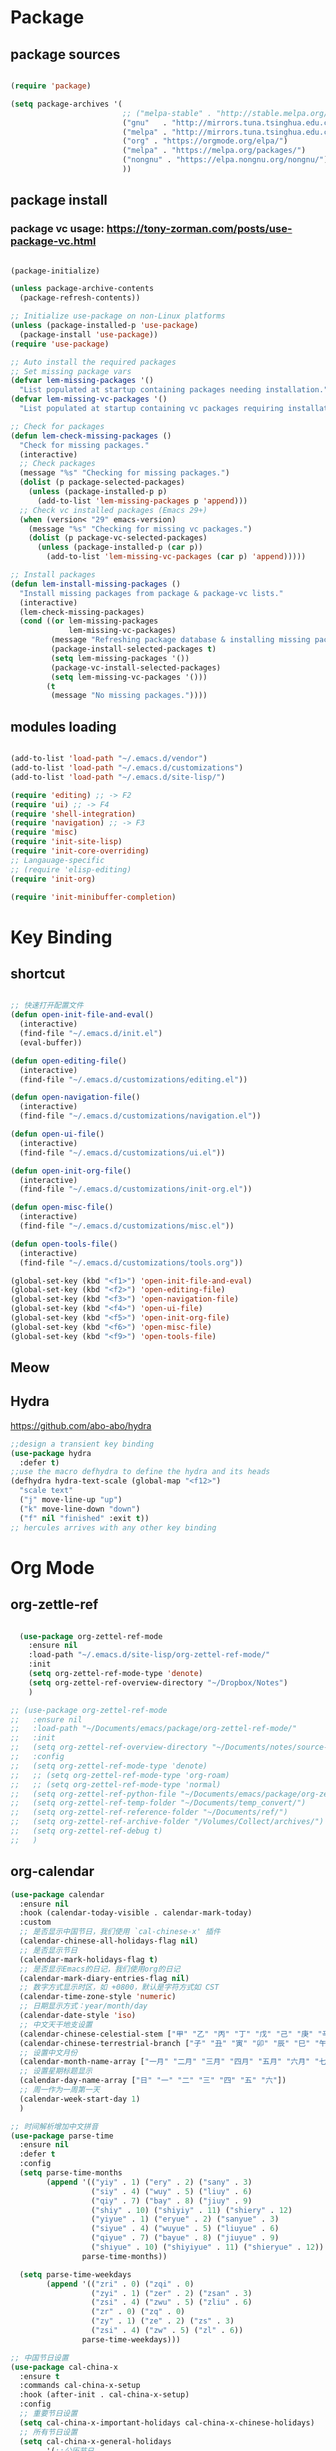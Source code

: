 * Package
** package sources
#+begin_src emacs-lisp

(require 'package)

(setq package-archives '(
                         ;; ("melpa-stable" . "http://stable.melpa.org/packages/")
                         ("gnu"   . "http://mirrors.tuna.tsinghua.edu.cn/elpa/gnu/")
                         ("melpa" . "http://mirrors.tuna.tsinghua.edu.cn/elpa/melpa/")
                         ("org" . "https://orgmode.org/elpa/")
                         ("melpa" . "https://melpa.org/packages/")
                         ("nongnu" . "https://elpa.nongnu.org/nongnu/")
                         ))

#+end_src
** package install
*** package vc usage: https://tony-zorman.com/posts/use-package-vc.html

#+begin_src emacs-lisp

(package-initialize)

(unless package-archive-contents
  (package-refresh-contents))

;; Initialize use-package on non-Linux platforms
(unless (package-installed-p 'use-package)
  (package-install 'use-package))
(require 'use-package)

;; Auto install the required packages
;; Set missing package vars
(defvar lem-missing-packages '()
  "List populated at startup containing packages needing installation.")
(defvar lem-missing-vc-packages '()
  "List populated at startup containing vc packages requiring installation.")

;; Check for packages
(defun lem-check-missing-packages ()
  "Check for missing packages."
  (interactive)
  ;; Check packages
  (message "%s" "Checking for missing packages.")
  (dolist (p package-selected-packages)
    (unless (package-installed-p p)
      (add-to-list 'lem-missing-packages p 'append)))
  ;; Check vc installed packages (Emacs 29+)
  (when (version< "29" emacs-version)
    (message "%s" "Checking for missing vc packages.")
    (dolist (p package-vc-selected-packages)
      (unless (package-installed-p (car p))
        (add-to-list 'lem-missing-vc-packages (car p) 'append)))))

;; Install packages
(defun lem-install-missing-packages ()
  "Install missing packages from package & package-vc lists."
  (interactive)
  (lem-check-missing-packages)
  (cond ((or lem-missing-packages
             lem-missing-vc-packages)
         (message "Refreshing package database & installing missing packages...")
         (package-install-selected-packages t)
         (setq lem-missing-packages '())
         (package-vc-install-selected-packages)
         (setq lem-missing-vc-packages '()))
        (t
         (message "No missing packages."))))

#+end_src
** modules loading
#+begin_src emacs-lisp
 
(add-to-list 'load-path "~/.emacs.d/vendor")
(add-to-list 'load-path "~/.emacs.d/customizations")
(add-to-list 'load-path "~/.emacs.d/site-lisp/")

(require 'editing) ;; -> F2
(require 'ui) ;; -> F4
(require 'shell-integration)
(require 'navigation) ;; -> F3
(require 'misc)
(require 'init-site-lisp)
(require 'init-core-overriding)
;; Langauage-specific
;; (require 'elisp-editing)
(require 'init-org)

(require 'init-minibuffer-completion)

#+end_src
* Key Binding
** shortcut
#+begin_src emacs-lisp

  ;; 快速打开配置文件
  (defun open-init-file-and-eval()
    (interactive)
    (find-file "~/.emacs.d/init.el")
    (eval-buffer))

  (defun open-editing-file()
    (interactive)
    (find-file "~/.emacs.d/customizations/editing.el"))

  (defun open-navigation-file()
    (interactive)
    (find-file "~/.emacs.d/customizations/navigation.el"))

  (defun open-ui-file()
    (interactive)
    (find-file "~/.emacs.d/customizations/ui.el"))

  (defun open-init-org-file()
    (interactive)
    (find-file "~/.emacs.d/customizations/init-org.el"))

  (defun open-misc-file()
    (interactive)
    (find-file "~/.emacs.d/customizations/misc.el"))

  (defun open-tools-file()
    (interactive)
    (find-file "~/.emacs.d/customizations/tools.org"))

  (global-set-key (kbd "<f1>") 'open-init-file-and-eval)
  (global-set-key (kbd "<f2>") 'open-editing-file)
  (global-set-key (kbd "<f3>") 'open-navigation-file)
  (global-set-key (kbd "<f4>") 'open-ui-file)
  (global-set-key (kbd "<f5>") 'open-init-org-file)
  (global-set-key (kbd "<f6>") 'open-misc-file)
  (global-set-key (kbd "<f9>") 'open-tools-file)

#+end_src
** Meow
** Hydra 
https://github.com/abo-abo/hydra

#+begin_src emacs-lisp
;;design a transient key binding
(use-package hydra
  :defer t)
;;use the macro defhydra to define the hydra and its heads
(defhydra hydra-text-scale (global-map "<f12>")
  "scale text"
  ("j" move-line-up "up")
  ("k" move-line-down "down")
  ("f" nil "finished" :exit t))
;; hercules arrives with any other key binding

#+end_src
* Org Mode
** org-zettle-ref
#+begin_src emacs-lisp

    (use-package org-zettel-ref-mode
      :ensure nil
      :load-path "~/.emacs.d/site-lisp/org-zettel-ref-mode/"
      :init 
      (setq org-zettel-ref-mode-type 'denote)
      (setq org-zettel-ref-overview-directory "~/Dropbox/Notes")
      )

  ;; (use-package org-zettel-ref-mode
  ;;   :ensure nil
  ;;   :load-path "~/Documents/emacs/package/org-zettel-ref-mode/"
  ;;   :init
  ;;   (setq org-zettel-ref-overview-directory "~/Documents/notes/source-note/")
  ;;   :config
  ;;   (setq org-zettel-ref-mode-type 'denote)  
  ;;   ;; (setq org-zettel-ref-mode-type 'org-roam)  
  ;;   ;; (setq org-zettel-ref-mode-type 'normal)  
  ;;   (setq org-zettel-ref-python-file "~/Documents/emacs/package/org-zettel-ref-mode/convert-to-org.py")
  ;;   (setq org-zettel-ref-temp-folder "~/Documents/temp_convert/")
  ;;   (setq org-zettel-ref-reference-folder "~/Documents/ref/")
  ;;   (setq org-zettel-ref-archive-folder "/Volumes/Collect/archives/")
  ;;   (setq org-zettel-ref-debug t)
  ;;   )
#+end_src


** org-calendar
#+begin_src emacs-lisp
  (use-package calendar
    :ensure nil
    :hook (calendar-today-visible . calendar-mark-today)
    :custom
    ;; 是否显示中国节日，我们使用 `cal-chinese-x' 插件
    (calendar-chinese-all-holidays-flag nil)
    ;; 是否显示节日
    (calendar-mark-holidays-flag t)
    ;; 是否显示Emacs的日记，我们使用org的日记
    (calendar-mark-diary-entries-flag nil)
    ;; 数字方式显示时区，如 +0800，默认是字符方式如 CST
    (calendar-time-zone-style 'numeric)
    ;; 日期显示方式：year/month/day
    (calendar-date-style 'iso)
    ;; 中文天干地支设置
    (calendar-chinese-celestial-stem ["甲" "乙" "丙" "丁" "戊" "己" "庚" "辛" "壬" "癸"])
    (calendar-chinese-terrestrial-branch ["子" "丑" "寅" "卯" "辰" "巳" "午" "未" "申" "酉" "戌" "亥"])
    ;; 设置中文月份
    (calendar-month-name-array ["一月" "二月" "三月" "四月" "五月" "六月" "七月" "八月" "九月" "十月" "十一月" "十二月"])
    ;; 设置星期标题显示
    (calendar-day-name-array ["日" "一" "二" "三" "四" "五" "六"])
    ;; 周一作为一周第一天
    (calendar-week-start-day 1)
    )

  ;; 时间解析增加中文拼音
  (use-package parse-time
    :ensure nil
    :defer t
    :config
    (setq parse-time-months
          (append '(("yiy" . 1) ("ery" . 2) ("sany" . 3)
                    ("siy" . 4) ("wuy" . 5) ("liuy" . 6)
                    ("qiy" . 7) ("bay" . 8) ("jiuy" . 9)
                    ("shiy" . 10) ("shiyiy" . 11) ("shiery" . 12)
                    ("yiyue" . 1) ("eryue" . 2) ("sanyue" . 3)
                    ("siyue" . 4) ("wuyue" . 5) ("liuyue" . 6)
                    ("qiyue" . 7) ("bayue" . 8) ("jiuyue" . 9)
                    ("shiyue" . 10) ("shiyiyue" . 11) ("shieryue" . 12))
                  parse-time-months))

    (setq parse-time-weekdays
          (append '(("zri" . 0) ("zqi" . 0)
                    ("zyi" . 1) ("zer" . 2) ("zsan" . 3)
                    ("zsi" . 4) ("zwu" . 5) ("zliu" . 6)
                    ("zr" . 0) ("zq" . 0)
                    ("zy" . 1) ("ze" . 2) ("zs" . 3)
                    ("zsi" . 4) ("zw" . 5) ("zl" . 6))
                  parse-time-weekdays)))

  ;; 中国节日设置
  (use-package cal-china-x
    :ensure t
    :commands cal-china-x-setup
    :hook (after-init . cal-china-x-setup)
    :config
    ;; 重要节日设置
    (setq cal-china-x-important-holidays cal-china-x-chinese-holidays)
    ;; 所有节日设置
    (setq cal-china-x-general-holidays
          '(;;公历节日
            (holiday-fixed 1 1 "元旦")
            (holiday-fixed 2 14 "情人节")
            (holiday-fixed 3 8 "妇女节")
            (holiday-fixed 3 14 "白色情人节")
            (holiday-fixed 4 1 "愚人节")
            (holiday-fixed 5 1 "劳动节")
            (holiday-fixed 5 4 "青年节")
            (holiday-float 5 0 2 "母亲节")
            (holiday-fixed 6 1 "儿童节")
            (holiday-float 6 0 3 "父亲节")
            (holiday-fixed 9 10 "教师节")
            (holiday-fixed 10 1 "国庆节")
            (holiday-fixed 10 2 "国庆节")
            (holiday-fixed 10 3 "国庆节")
            (holiday-fixed 10 24 "程序员节")
            (holiday-fixed 11 11 "双11购物节")
            (holiday-fixed 12 25 "圣诞节")
            ;; 农历节日
            (holiday-lunar 12 30 "春节" 0)
            (holiday-lunar 1 1 "春节" 0)
            (holiday-lunar 1 2 "春节" 0)
            (holiday-lunar 1 15 "元宵节" 0)
            (holiday-solar-term "清明" "清明节")
            (holiday-solar-term "小寒" "小寒")
            (holiday-solar-term "大寒" "大寒")
            (holiday-solar-term "立春" "立春")
            (holiday-solar-term "雨水" "雨水")
            (holiday-solar-term "惊蛰" "惊蛰")
            (holiday-solar-term "春分" "春分")
            (holiday-solar-term "谷雨" "谷雨")
            (holiday-solar-term "立夏" "立夏")
            (holiday-solar-term "小满" "小满")
            (holiday-solar-term "芒种" "芒种")
            (holiday-solar-term "夏至" "夏至")
            (holiday-solar-term "小暑" "小暑")
            (holiday-solar-term "大暑" "大暑")
            (holiday-solar-term "立秋" "立秋")
            (holiday-solar-term "处暑" "处暑")
            (holiday-solar-term "白露" "白露")
            (holiday-solar-term "秋分" "秋分")
            (holiday-solar-term "寒露" "寒露")
            (holiday-solar-term "霜降" "霜降")
            (holiday-solar-term "立冬" "立冬")
            (holiday-solar-term "小雪" "小雪")
            (holiday-solar-term "大雪" "大雪")
            (holiday-solar-term "冬至" "冬至")
            (holiday-lunar 5 5 "端午节" 0)
            (holiday-lunar 8 15 "中秋节" 0)
            (holiday-lunar 7 7 "七夕情人节" 0)
            (holiday-lunar 12 8 "腊八节" 0)
            (holiday-lunar 9 9 "重阳节" 0)))
    ;; 设置日历的节日，通用节日已经包含了所有节日
    (setq calendar-holidays (append cal-china-x-general-holidays)))

#+end_src
** Org mode itself
#+begin_src emacs-lisp


#+end_src

** Org-roam
*** org-roam
#+begin_src emacs-lisp
(use-package org-roam
  :ensure t
  :custom
  (org-roam-directory (file-truename "~/Documents/org-roam-files/"))
  :bind (("C-c n l" . org-roam-buffer-toggle)
         ("C-c n f" . org-roam-node-find)
         ("C-c n g" . org-roam-graph)
         ("C-c n i" . org-roam-node-insert)
         ("C-c n c" . org-roam-capture)
         ;; Dailies
         ("C-c n j" . org-roam-dailies-capture-today))
  :config
  ;; If you're using a vertical completion framework, you might want a more informative completion interface
  (setq org-roam-node-display-template (concat "${title:*} " (propertize "${tags:10}" 'face 'org-tag)))
  (org-roam-db-autosync-mode)
  ;; If using org-roam-protocol
  (require 'org-roam-protocol))

#+end_src
*** org-roam-ui
org-roam-ui requires org-roam, websocket, simple-httpd, f and Emacs >= 27 for fast JSON parsing.

* Desktop, window  and layouts
** shackle 
https://depp.brause.cc/shackle/

#+begin_src emacs-lisp
  (use-package shackle
      :config
      (progn
        (setq shackle-lighter "")
        (setq shackle-select-reused-windows nil) ; default nil
        (setq shackle-default-alignment 'below) ; default below
        (setq shackle-default-size 0.4) ; default 0.5

        (setq shackle-rules
              ;; CONDITION(:regexp)            :select     :inhibit-window-quit   :size+:align|:other     :same|:popup
              '((compilation-mode              :select nil                                               )
                ("*undo-tree*"                                                    :size 0.25 :align right)
                ("*eshell*"                    :select t                          :other t               )
                ("*Shell Command Output*"      :select nil                                               )
                ("\\*Async Shell.*\\*"                      :regexp t :ignore t                          )
                (occur-mode                    :select nil                                   :align t     :size 0.3)
                ("*Help*"                      :select t   :inhibit-window-quit nil :other t   :align right)
                (helpful-mode                  :select nil                                   :align right :size 0.3)
                ("*Completions*"                                                  :size 0.3  :align t    )
                ("*Messages*"                  :select nil :inhibit-window-quit nil :align right :size 0.3 :popup t)
                ("\\*[Wo]*Man.*\\*"  :regexp t :select t   :inhibit-window-quit t :other t               )
                ("\\*poporg.*\\*"    :regexp t :select t                          :other t               )
                ("\\`\\*helm.*?\\*\\'" :regexp t                                  :size 0.3  :align t    )
                ("*Calendar*"                  :select t                          :size 0.3  )
                ("*info*"                      :select t   :inhibit-window-quit t                         :same t)
                (magit-status-mode             :select t   :inhibit-window-quit t                         :same t)
                (magit-log-mode                :select t   :inhibit-window-quit t                         :same t)
  	      ("*Capture*" :select t :inhibit-window-quit nil :size 0.3 :align right)
                (org-capture-mode :select t :inhibit-window-quit nil :align right :size 0.4)
                ))

        (shackle-mode 1)))

#+end_src
;; Elements of the `shackle-rules' alist:
;;
;; |-----------+------------------------+--------------------------------------------------|
;; | CONDITION | symbol                 | Major mode of the buffer to match                |
;; |           | string                 | Name of the buffer                               |
;; |           |                        | - which can be turned into regexp matching       |
;; |           |                        | by using the :regexp key with a value of t       |
;; |           |                        | in the key-value part                            |
;; |           | list of either         | a list groups either symbols or strings          |
;; |           | symbol or string       | (as described earlier) while requiring at        |
;; |           |                        | least one element to match                       |
;; |           | t                      | t as the fallback rule to follow when no         |
;; |           |                        | other match succeeds.                            |
;; |           |                        | If you set up a fallback rule, make sure         |
;; |           |                        | it's the last rule in shackle-rules,             |
;; |           |                        | otherwise it will always be used.                |
;; |-----------+------------------------+--------------------------------------------------|
;; | KEY-VALUE | :select t              | Select the popped up window. The                 |
;; |           |                        | `shackle-select-reused-windows' option makes     |
;; |           |                        | this the default for windows already             |
;; |           |                        | displaying the buffer.                           |
;; |-----------+------------------------+--------------------------------------------------|
;; |           | :inhibit-window-quit t | Special buffers usually have `q' bound to        |
;; |           |                        | `quit-window' which commonly buries the buffer   |
;; |           |                        | and deletes the window. This option inhibits the |
;; |           |                        | latter which is especially useful in combination |
;; |           |                        | with :same, but can also be used with other keys |
;; |           |                        | like :other as well.                             |
;; |-----------+------------------------+--------------------------------------------------|
;; |           | :ignore t              | Skip handling the display of the buffer in       |
;; |           |                        | question. Keep in mind that while this avoids    |
;; |           |                        | switching buffers, popping up windows and        |
;; |           |                        | displaying frames, it does not inhibit what may  |
;; |           |                        | have preceded this command, such as the          |
;; |           |                        | creation/update of the buffer to be displayed.   |
;; |-----------+------------------------+--------------------------------------------------|
;; |           | :same t                | Display buffer in the current window.            |
;; |           | :popup t               | Pop up a new window instead of displaying        |
;; |           | *mutually exclusive*   | the buffer in the current one.                   |
;; |-----------+------------------------+--------------------------------------------------|
;; |           | :other t               | Reuse the window `other-window' would select if  |
;; |           | *must not be used      | there's more than one window open, otherwise pop |
;; |           | with :align, :size*    | up a new window. When used in combination with   |
;; |           |                        | the :frame key, do the equivalent to             |
;; |           |                        | other-frame or a new frame                       |
;; |-----------+------------------------+--------------------------------------------------|
;; |           | :align                 | Align a new window at the respective side of     |
;; |           | 'above, 'below,        | the current frame or with the default alignment  |
;; |           | 'left, 'right,         | (customizable with `shackle-default-alignment')  |
;; |           | or t (default)         | by deleting every other window than the          |
;; |           |                        | currently selected one, then wait for the window |
;; |           |                        | to be "dealt" with. This can either happen by    |
;; |           |                        | burying its buffer with q or by deleting its     |
;; |           |                        | window with C-x 0.                               |
;; |           | :size                  | Aligned window use a default ratio of 0.5 to     |
;; |           | a floating point       | split up the original window in half             |
;; |           | value between 0 and 1  | (customizable with `shackle-default-size'), the  |
;; |           | is interpreted as a    | size can be changed on a per-case basis by       |
;; |           | ratio. An integer >=1  | providing a different floating point value like  |
;; |           | is interpreted as a    | 0.33 to make it occupy a third of the original   |
;; |           | number of lines.       | window's size.                                   |
;; |-----------+------------------------+--------------------------------------------------|
;; |           | :frame t               | Pop buffer to a frame instead of a window.       |
;; |-----------+------------------------+--------------------------------------------------|
;;
;; http://emacs.stackexchange.com/a/13687/115
;; Don't show Async Shell Command buffers

** popper
https://github.com/karthink/popper
#+begin_src emacs-lisp
  (use-package popper
    :ensure t
    :bind (("C-`"   . popper-toggle)
         ("M-`"   . popper-cycle)
         ("C-M-`" . popper-toggle-type))
    :init
    (setq popper-reference-buffers
          '("\\*Messages\\*"
            "\\*Async Shell Command\\*"
            help-mode
            helpful-mode
            occur-mode
            pass-view-mode
            "^\\*eshell.*\\*$" eshell-mode ;; eshell as a popup
            "^\\*shell.*\\*$"  shell-mode  ;; shell as a popup
            ("\\*corfu\\*" . hide)
            (compilation-mode . hide)
            ibuffer-mode
            debugger-mode
            ;; derived from `fundamental-mode' and fewer than 10 lines will be considered a popup
            (lambda (buf) (with-current-buffer buf
                            (and (derived-mode-p 'fundamental-mode)
                                 (< (count-lines (point-min) (point-max))
                                    10))))
            )
          )
    (popper-mode +1)
    (popper-echo-mode +1)
    :config
    ;; group by project.el, projectile, directory or perspective
    (setq popper-group-function nil)

    ;; pop in child frame or not
    (setq popper-display-function #'display-buffer-in-child-frame)

    ;; use `shackle.el' to control popup
    (setq popper-display-control nil)
    )

#+end_src
** tab-line
https://www.reddit.com/r/emacs/comments/1c3oqqh/modern_tabs_in_emacs/

#+begin_src emacs-lisp 
;; Taken from https://andreyor.st/posts/2020-05-10-making-emacs-tabs-look-like-in-atom/
;; https://github.com/andreyorst/dotfiles/blob/740d346088ce5a51804724659a895d13ed574f81/.config/emacs/README.org#tabline

(defun my/set-tab-theme ()
  (let ((bg (face-attribute 'mode-line :background))
        (fg (face-attribute 'default :foreground))
	(hg (face-attribute 'default :background))
        (base (face-attribute 'mode-line :background))
        (box-width (/ (line-pixel-height) 4)))
    (set-face-attribute 'tab-line nil
			:background base
			:foreground fg
			:height 0.8
			:inherit nil
			:box (list :line-width -1 :color base)
			)
    (set-face-attribute 'tab-line-tab nil
			:foreground fg
			:background bg
			:weight 'normal
			:inherit nil
			:box (list :line-width box-width :color bg))
    (set-face-attribute 'tab-line-tab-inactive nil
			:foreground fg
			:background base
			:weight 'normal
			:inherit nil
			:box (list :line-width box-width :color base))
    (set-face-attribute 'tab-line-highlight nil
			:foreground fg
			:background hg
			:weight 'normal
			:inherit nil
			:box (list :line-width box-width :color hg))
    (set-face-attribute 'tab-line-tab-current nil
			:foreground fg
			:background hg
			:weight 'normal
			:inherit nil
			:box (list :line-width box-width :color hg))))

(defun my/tab-line-name-buffer (buffer &rest _buffers)
  "Create name for tab with padding and truncation.
If buffer name is shorter than `tab-line-tab-max-width' it gets
centered with spaces, otherwise it is truncated, to preserve
equal width for all tabs.  This function also tries to fit as
many tabs in window as possible, so if there are no room for tabs
with maximum width, it calculates new width for each tab and
truncates text if needed.  Minimal width can be set with
`tab-line-tab-min-width' variable."
  (with-current-buffer buffer
    (let* ((window-width (window-width (get-buffer-window)))
           (tab-amount (length (tab-line-tabs-window-buffers)))
           (window-max-tab-width (if (>= (* (+ tab-line-tab-max-width 3) tab-amount) window-width)
                                     (/ window-width tab-amount)
                                   tab-line-tab-max-width))
           (tab-width (- (cond ((> window-max-tab-width tab-line-tab-max-width)
                                tab-line-tab-max-width)
                               ((< window-max-tab-width tab-line-tab-min-width)
                                tab-line-tab-min-width)
                               (t window-max-tab-width))
                         3)) ;; compensation for ' x ' button
           (buffer-name (string-trim (buffer-name)))
           (name-width (length buffer-name)))
      (if (>= name-width tab-width)
          (concat  " " (truncate-string-to-width buffer-name (- tab-width 2)) "…")
        (let* ((padding (make-string (+ (/ (- tab-width name-width) 2) 1) ?\s))
               (buffer-name (concat padding buffer-name)))
          (concat buffer-name (make-string (- tab-width (length buffer-name)) ?\s)))))))

(defun tab-line-close-tab (&optional e)
  "Close the selected tab.
If tab is presented in another window, close the tab by using
`bury-buffer` function.  If tab is unique to all existing
windows, kill the buffer with `kill-buffer` function.  Lastly, if
no tabs left in the window, it is deleted with `delete-window`
function."
  (interactive "e")
  (let* ((posnp (event-start e))
         (window (posn-window posnp))
         (buffer (get-pos-property 1 'tab (car (posn-string posnp)))))
    (with-selected-window window
      (let ((tab-list (tab-line-tabs-window-buffers))
            (buffer-list (flatten-list
                          (seq-reduce (lambda (list window)
                                        (select-window window t)
                                        (cons (tab-line-tabs-window-buffers) list))
                                      (window-list) nil))))
        (select-window window)
        (if (> (seq-count (lambda (b) (eq b buffer)) buffer-list) 1)
            (progn
              (if (eq buffer (current-buffer))
                  (bury-buffer)
                (set-window-prev-buffers window (assq-delete-all buffer (window-prev-buffers)))
                (set-window-next-buffers window (delq buffer (window-next-buffers))))
              (unless (cdr tab-list)
                (ignore-errors (delete-window window))))
          (and (kill-buffer buffer)
               (unless (cdr tab-list)
                 (ignore-errors (delete-window window)))))))))

(unless (version< emacs-version "27")
  (use-package tab-line
    :ensure nil
    :hook (after-init . global-tab-line-mode)
    :config

    (defcustom tab-line-tab-min-width 10
      "Minimum width of a tab in characters."
      :type 'integer
      :group 'tab-line)

    (defcustom tab-line-tab-max-width 30
      "Maximum width of a tab in characters."
      :type 'integer
      :group 'tab-line)

    (setq tab-line-close-button-show t
          tab-line-new-button-show nil
          tab-line-separator ""
          tab-line-tab-name-function #'my/tab-line-name-buffer
          tab-line-right-button (propertize (if (char-displayable-p ?▶) " ▶ " " > ")
                                            'keymap tab-line-right-map
                                            'mouse-face 'tab-line-highlight
                                            'help-echo "Click to scroll right")
          tab-line-left-button (propertize (if (char-displayable-p ?◀) " ◀ " " < ")
                                           'keymap tab-line-left-map
                                           'mouse-face 'tab-line-highlight
                                           'help-echo "Click to scroll left")
          tab-line-close-button (propertize (if (char-displayable-p ?×) " × " " x ")
                                            'keymap tab-line-tab-close-map
                                            'mouse-face 'tab-line-close-highlight
                                            'help-echo "Click to close tab"))

    (my/set-tab-theme)

    ;;(dolist (mode '(ediff-mode process-menu-mode term-mode vterm-mode))
    ;;(add-to-list 'tab-line-exclude-modes mode))
    (dolist (mode '(ediff-mode process-menu-mode))
      (add-to-list 'tab-line-exclude-modes mode))
    ))

(global-tab-line-mode t)
#+end_src
** workgroup2
#+begin_src emacs-lisp
(use-package workgroups2
      :init (setq wg-prefix-key (kbd "C-c w"))
      :config
      (workgroups-mode 1)
      (setq wg-session-file "~/.emacs.d/var/workgroups"))
#+end_src
** desktop save/restore/recovery
#+begin_src emacs-lisp

    ;; Restore Opened Files
    ;; (progn
    ;;   (desktop-save-mode 1)
    ;;   ;; save when quit
    ;;   (setq desktop-save t)

    ;;   ;; no ask if crashed
    ;;   (setq desktop-load-locked-desktop t)
    ;;   (setq desktop-restore-frames t)
    ;;   (setq desktop-auto-save-timeout 300)

    ;;   ;; save some global vars
    ;;   (setq desktop-globals-to-save nil)
    ;;   ;; 2023-09-16 default
    ;;   ;; '(desktop-missing-file-warning tags-file-name tags-table-list search-ring regexp-search-ring register-alist file-name-history)
    ;;   (setq desktop-dirname "~/.emacs.d/var/desktop/")
    ;; )

    ;; (progn
    ;;   (require ' desktop-recover)
    ;;   ;; optionallly:
    ;;   (setq desktop-recover-location
    ;;         (desktop-recover-fixdir "~/.emacs.d/var/desktop/")) 
    ;;   ;; Brings up the interactive buffer restore menu
    ;;   (desktop-recover-interactive)
    ;;   ;; Note that after using this menu, your desktop will be saved
    ;;   ;; automatically (triggered by the auto-save mechanism).
    ;;   ;; For finer-grained control of the frequency of desktop saves,
    ;;   ;; you can add the standard keybindings to your set-up:
    ;;   (desktop-recover-define-global-key-bindings "\C-c%")
    ;; )
#+end_src
* Gptel -AI copilot
#+begin_src emacs-lisp
  (add-to-list 'load-path "~/.emacs.d/site-lisp/copilot.el-main")
  (require 'copilot)
  (add-hook 'prog-mode-hook 'copilot-mode)
  ;; (define-key copilot-completion-map (kbd "<tab>") 'copilot-accept-completion)
  (define-key copilot-completion-map (kbd "M-w") 'copilot-accept-completion-by-word)
  (define-key copilot-completion-map (kbd "M-q") 'copilot-accept-completion-by-line)

  (use-package gptel
    :ensure t
    :config
    ;; default backend configuration
    ;; (setq
    ;;  gptel-model "codegeex4:latest"
    ;;  gptel-backend (gptel-make-ollama "Ollama"
    ;;                  :host "localhost:11434"
    ;;                  :stream t
    ;;                  :models '("codegeex4:latest")))

    ;; DeepSeek offers an OpenAI compatible API
    (defun get-openai-api-key ()
      "Return the OpenAI API key from ~/.authinfo."
      (let ((authinfo-file (expand-file-name "~/.authinfo")))
        (with-temp-buffer
          (insert-file-contents authinfo-file)
          (goto-char (point-min))
          (when (re-search-forward "^machine api\\.deepseek\\.com login apikey password \\(\\S-+\\)$" nil t)
            (match-string 1)))))

    (setq gptel-model   "deepseek-chat"
          gptel-backend
          (gptel-make-openai "DeepSeek"     ;Any name you want
            :host "api.deepseek.com"
            :endpoint "/chat/completions"
            :stream t
            :key (get-openai-api-key)             ;can be a function that returns the key
            :models '("deepseek-chat" "deepseek-coder")))

    )

  (use-package immersive-translate
    :ensure t
    :config
    (add-hook 'elfeed-show-mode-hook #'immersive-translate-setup)
    (add-hook 'nov-pre-html-render-hook #'immersive-translate-setup)
    )
  (setq immersive-translate-backend 'DeepSeek
        immersive-translate-chatgpt-host "api.deepseek.com")

#+end_src

#+RESULTS:
: api.deepseek.com

* Blog-Publish
#+begin_src emacs-lisp

(use-package ox-hugo
  :ensure t
  :after ox)

#+end_src

* Reading
** Common
*** Shrface

#+begin_src emacs-lisp
(with-eval-after-load 'nov
  (define-key nov-mode-map (kbd "<tab>") 'shrface-outline-cycle)
  (define-key nov-mode-map (kbd "S-<tab>") 'shrface-outline-cycle-buffer)
  (define-key nov-mode-map (kbd "C-t") 'shrface-toggle-bullets)
  (define-key nov-mode-map (kbd "C-j") 'shrface-next-headline)
  (define-key nov-mode-map (kbd "C-k") 'shrface-previous-headline)
  (define-key nov-mode-map (kbd "M-l") 'shrface-links-counsel) ; or 'shrface-links-helm or 'shrface-links-consult
  (define-key nov-mode-map (kbd "M-h") 'shrface-headline-consult)) ; or 'shrface-headline-helm or 'shrface-headline-consult
#+end_src
*** readers
#+begin_src emacs-lisp
  ;;epub reading
  (use-package nov
    :ensure t
    :mode ("\\.epub\\'" . nov-mode)
    :bind (:map nov-mode-map
                ("j" . scroll-up-line)
                ("k" . scroll-down-line)))
  (add-to-list 'auto-mode-alist '("\\.epub\\'" . nov-mode))
  (setq nov-text-width 80)
  (setq nov-text-width t)
  (setq visual-fill-column-center-text t)
  (add-hook 'nov-mode-hook 'visual-line-mode)
  (add-hook 'nov-mode-hook 'visual-fill-column-mode)
  ;;nov-rendering
  (use-package justify-kp
    :ensure t
    :vc (:url "https://github.com/Fuco1/justify-kp"))
  (setq nov-text-width t)

  (defun my-nov-window-configuration-change-hook ()
    (my-nov-post-html-render-hook)
    (remove-hook 'window-configuration-change-hook
                 'my-nov-window-configuration-change-hook
                 t))
  (defun my-nov-post-html-render-hook ()
    (if (get-buffer-window)
        (let ((max-width (pj-line-width))
              buffer-read-only)
          (save-excursion
            (goto-char (point-min))
            (while (not (eobp))
              (when (not (looking-at "^[[:space:]]*$"))
                (goto-char (line-end-position))
                (when (> (shr-pixel-column) max-width)
                  (goto-char (line-beginning-position))
                  (pj-justify)))
              (forward-line 1))))
      (add-hook 'window-configuration-change-hook
                'my-nov-window-configuration-change-hook
                nil t)))

  (add-hook 'nov-post-html-render-hook 'my-nov-post-html-render-hook)

  (require 'pdf-tools)
(pdf-tools-install)  ; Standard activation command
(pdf-loader-install) ; On demand loading, leads to faster startup time

  ;;calibre
  (use-package calibredb
    :ensure t
    :commands calibredb
    :bind ("\e\e b" . calibredb)
    :config
    (setq calibredb-root-dir "/Users/dingyu/Documents/calibre")
    (setq calibredb-db-dir (expand-file-name "metadata.db" calibredb-root-dir))
    (setq calibredb-library-alist '(("~/Books/books")
                                    ))
    )

  ;; bing-dict
  (use-package bing-dict :ensure t)
  (global-set-key (kbd "C-c d") 'bing-dict-brief)
  (setq bing-dict-vocabulary-save t)
  (setq bing-dict-vocabulary-file "~/Dropbox/vocabulary.org")

  ;; google-translate
  ;; (use-package google-translate
  ;;   :defines (google-translate-translation-directions-alist)
  ;;   :bind (("C-c g" . google-translate-smooth-translate))
  ;;   :config
  ;;   (setq google-translate-translation-directions-alist '(("en" . "zh-CN")))
  ;; )  
#+end_src

* Development Tools
** Eglot
** Eglot-Java
#+begin_src emacs-lisp
  (require 'eglot)

    (require 'eglot-java)

    (add-hook 'java-mode-hook #'eglot-java-mode)
    (setq eglot-java-server-install-dir "~/codebase/src/java/eclipse.jdt.ls")
    (setq eglot-java-eclipse-jdt-cache-directory "~/tmp/eglot-eclipse-jdt-cache")
#+end_src

** Database 
#+begin_src emacs-lisp

;; (require 'ejc-sql)
;; (setq clomacs-httpd-default-port 8090) ; Use a port other than 8080.
;; ;; Require completion frontend (autocomplete or company). One of them or both.
;; (require 'ejc-autocomplete)
;; (add-hook 'ejc-sql-minor-mode-hook
;;           (lambda ()
;;             (auto-complete-mode t)
;;             (ejc-ac-setup)))

;; (setq ejc-use-flx t)
;; (setq ejc-flx-threshold 2)
;; (require 'ejc-company)
;; (push 'ejc-company-backend company-backends)
;; (add-hook 'ejc-sql-minor-mode-hook
;;           (lambda ()
;;             (company-mode t)))
;; (setq ejc-complete-on-dot t)
;; ;; (company-quickhelp-mode t)
;; (setq ejc-completion-system 'standard)

;; (add-hook 'ejc-sql-minor-mode-hook
;;           (lambda ()
;;             (ejc-eldoc-setup)))
;; ;; Performance & output customization
;; (add-hook 'ejc-sql-connected-hook
;;           (lambda ()
;;             (ejc-set-fetch-size 50)
;;             (ejc-set-max-rows 50)
;;             (ejc-set-show-too-many-rows-message t)
;;             (ejc-set-column-width-limit 25)
;;             (ejc-set-use-unicode t)))
;; (setq ejc-result-table-impl 'ejc-result-mode)
;; ;; PostgreSQL example
;; (ejc-create-connection
;;  "PostgreSQL-db-connection"
;;  :classpath (concat "~/.m2/repository/org.postgresql/postgresql/42.6.0/"
;;                     "postgresql-42.6.0.jar")
;;  :subprotocol "postgresql"
;;  :subname "//aws06mlicdevpsql01.aws06.mlic.cloud:5432/mli_qaa01_v20"
;;  :user "mli_qaa01_v20"
;;  :password "mli_qaa01_v20")

#+end_src

** Tree-sitter: querying and highlighting
#+begin_src emacs-lisp
  (require 'treesit)
  (setq treesit-extra-load-path '("~/codebase/src/tree-sitter-module/dist/"))
#+end_src
** origami 
https://github.com/gregsexton/origami.el
#+begin_src emacs-lisp
  (use-package s
    :vc (:url "https://github.com/magnars/s.el" :branch master))  
  (require 'dash)
  (use-package origami :ensure t) 
    (with-eval-after-load 'origami
      (define-key origami-mode-map (kbd "C-c f") 'origami-recursively-toggle-node)
      (define-key origami-mode-map (kbd "C-c F") 'origami-toggle-all-nodes))
#+end_src
** hideshow-org
#+begin_src emacs-lisp
  (use-package hideshow-org
    :vc (:url "https://github.com/shanecelis/hideshow-org")) 
  (global-set-key (kbd"C-c h") 'hs-org/minor-mode)   
#+end_src

* Emacs Dev Tools
** bug-hunter
#+begin_src emacs-lisp


#+end_src
** Rigrep
#+begin_src emacs-lisp
(use-package rg)
#+end_src
** Magit
** Eshell
#+begin_src emacs-lisp
  ;; eshell
  (use-package xterm-color
    :commands (xterm-color-filter))
  (use-package eshell
    :after xterm-color
    :config
    (setq eshell-scroll-to-bottom-on-input t)
    (define-key eshell-mode-map (kbd "<tab>") #'company-complete)
    (define-key eshell-hist-mode-map (kbd "M-r") #'consult-history)
    (add-hook 'eshell-mode-hook
              (lambda ()
                (setenv "TERM" "xterm-256color")))
    (add-hook 'eshell-before-prompt-hook (setq xterm-color-preserve-properties t))
    (add-to-list 'eshell-preoutput-filter-functions 'xterm-color-filter)
    (setq eshell-output-filter-functions
          (remove 'eshell-handle-ansi-color eshell-output-filter-functions)))


  ;; (use-package eshell
  ;;    :config
  ;;    (setq eshell-scroll-to-bottom-on-input t)
  ;;    (setq-local tab-always-indent 'complete)
  ;;    (setq eshell-history-size 10000)
  ;;    (setq eshell-save-history-on-exit t) ;; Enable history saving on exit
  ;;    (setq eshell-hist-ignoredups t) ;; Ignore duplicatesq
  ;;    :hook
  ;;    (eshell-mode . my/eshell-hook))

  (use-package capf-autosuggest
     :hook
     (eshell-mode . capf-autosuggest-mode))

  (defun my/shell-create (name)
     "Create a custom-named eshell buffer with NAME."
     (interactive "sName: ")
     (eshell 'new)
     (let ((new-buffer-name (concat "*eshell-" name "*")))
       (rename-buffer new-buffer-name t)))

  (global-set-key (kbd "C-c s") #'my/shell-create)

#+end_src
* Coding language
** Common
[[https://github.com/Malabarba/aggressive-indent-mode][- aggressive-indent-mode]]
#+begin_src emacs-lisp
(global-aggressive-indent-mode 1)
(add-to-list 'aggressive-indent-excluded-modes 'html-mode)
#+end_src
** clojure
#+begin_src emacs-lisp
      ;; Enable desired features for all lisp modes
  (require 'clojure-ts-mode)
  (setq clojure-ts-grammar-recipes nil)

  (require 'clojure-mode)
  (setq clojure-indent-style 'always-indent
          clojure-indent-keyword-style 'always-indent
          clojure-enable-indent-specs nil

  (require 'cljsbuild-mode)
  (require 'elein)

  (defun sanityinc/enable-check-parens-on-save ()
        "Run `check-parens' when the current buffer is saved."
        (add-hook 'after-save-hook #'check-parens nil t))

  (defvar sanityinc/lispy-modes-hook
        '(enable-paredit-mode
          sanityinc/enable-check-parens-on-save)
        "Hook run in all Lisp modes.")
  (add-to-list 'sanityinc/lispy-modes-hook 'aggressive-indent-mode)

  (defun sanityinc/lisp-setup ()
        "Enable features useful in any Lisp mode."
        (run-hooks 'sanityinc/lispy-modes-hook))

  (with-eval-after-load 'clojure-mode
      (dolist (m '(clojure-mode-hook clojure-ts-mode-hook))
        (add-hook m 'sanityinc/lisp-setup)))

    (require 'cider)
    (setq nrepl-popup-stacktraces nil)
    (add-hook 'clojure-ts-mode-hook #'cider-mode)

      ;; (with-eval-after-load 'cider
      ;;   (add-hook 'cider-repl-mode-hook 'subword-mode)
      ;;   (add-hook 'cider-repl-mode-hook 'paredit-mode))

    ;; (require 'flycheck-clojure)
    ;; (with-eval-after-load 'clojure-ts-mode
    ;;     (with-eval-after-load 'cider
    ;;       (with-eval-after-load 'flycheck
    ;;         (flycheck-clojure-setup))))

#+end_src

* Misc
** Clearing
#+begin_src emacs-lisp
;; 将原本放在 .emacs.d 目录下的一些配置信息或动态信息，转移到 etc 或 var 子目录里，让配置目录更加简洁清爽
(use-package no-littering
  :ensure t)
#+end_src
(provide 'tools)

* Entertainment
** EAF
#+begin_src emacs-lisp
;; (add-to-list 'load-path "~/codebase/src/emacs-application-framework/")
;; (require 'eaf)

;; (require 'eaf-browser)
;; (require 'eaf-pdf-viewer)
;; (require 'eaf-music-player)
;; (require 'eaf-video-player)
;; (require 'eaf-js-video-player)
;; (require 'eaf-image-viewer)
;; (require 'eaf-rss-reader)
;; (require 'eaf-terminal)
;; (require 'eaf-markdown-previewer)
;; (require 'eaf-org-previewer)
;; (require 'eaf-camera)
;; (require 'eaf-git)
;; (require 'eaf-file-manager)
;; (require 'eaf-mindmap)
;; (require 'eaf-system-monitor)
;; (require 'eaf-file-browser)
;; (require 'eaf-file-sender)
;; (require 'eaf-airshare)
;; (require 'eaf-jupyter)
;; (require 'eaf-2048)
;; (require 'eaf-markmap)
;; (require 'eaf-map)
;; (require 'eaf-demo)
;; (require 'eaf-vue-demo)
;; (require 'eaf-vue-tailwindcss)
;; (require 'eaf-pyqterminal)

#+end_src
** NetEase cloud music
#+begin_src emacs-lisp
(require 'netease-cloud-music)
(require 'netease-cloud-music-ui)       ;If you want to use the default TUI, you should add this line in your configuration.
(require 'netease-cloud-music-comment)  ;If you want comment feature
#+end_src
